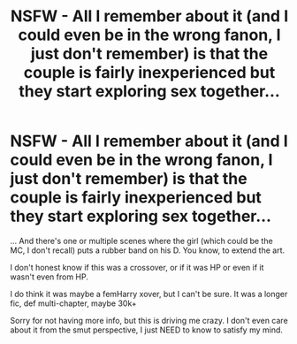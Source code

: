 #+TITLE: NSFW - All I remember about it (and I could even be in the wrong fanon, I just don't remember) is that the couple is fairly inexperienced but they start exploring sex together...

* NSFW - All I remember about it (and I could even be in the wrong fanon, I just don't remember) is that the couple is fairly inexperienced but they start exploring sex together...
:PROPERTIES:
:Author: nauze18
:Score: 0
:DateUnix: 1557664579.0
:DateShort: 2019-May-12
:FlairText: What's That Fic?
:END:
... And there's one or multiple scenes where the girl (which could be the MC, I don't recall) puts a rubber band on his D. You know, to extend the art.

I don't honest know if this was a crossover, or if it was HP or even if it wasn't even from HP.

I do think it was maybe a femHarry xover, but I can't be sure. It was a longer fic, def multi-chapter, maybe 30k+

Sorry for not having more info, but this is driving me crazy. I don't even care about it from the smut perspective, I just NEED to know to satisfy my mind.

